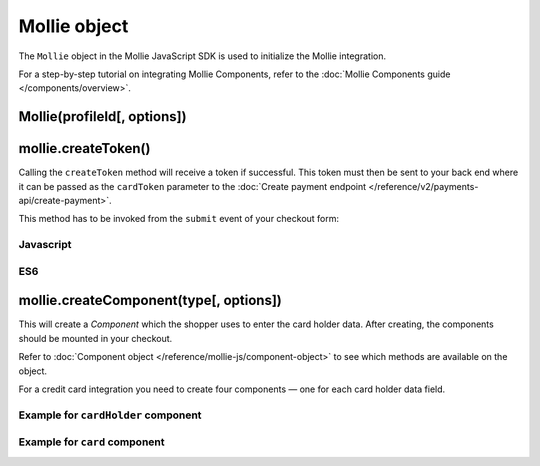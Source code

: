 Mollie object
=============
.. api-name:: Mollie.js

.. endpoint::
   :url: https://js.mollie.com/v1/mollie.js

The ``Mollie`` object in the Mollie JavaScript SDK is used to initialize the Mollie integration.

For a step-by-step tutorial on integrating Mollie Components, refer to the
:doc:`Mollie Components guide </components/overview>`.

.. _components-mollie-constructor:

Mollie(profileId[, options])
----------------------------
.. parameter:: profileId
   :type: string
   :condition: required

   Your profile ID, for example ``pfl_3RkSN1zuPE``.

.. parameter:: options
   :type: options object
   :condition: optional

   Any options you want to set. E.g. ``{ locale: "nl_NL"}``

   .. parameter:: locale
      :type: string
      :condition: optional

      Allows you to preset the language to be used. When this parameter is not provided, the browser language will be
      used instead. If we also not support the browser language then it will be shown in English. We recommend you
      provide the language tag, since this is usually more accurate.

      Possible values: ``en_US`` ``nl_NL`` ``nl_BE`` ``fr_FR`` ``fr_BE`` ``de_DE`` ``de_AT`` ``de_CH`` ``es_ES``
      ``ca_ES`` ``pt_PT`` ``it_IT`` ``nb_NO`` ``sv_SE`` ``fi_FI`` ``da_DK`` ``is_IS`` ``hu_HU`` ``pl_PL`` ``lv_LV``
      ``lt_LT``

   .. parameter:: testmode
      :type: boolean
      :condition: optional

      Set to ``true`` to enable test mode. Test tokens will be recognizable by the ``test`` suffix, e.g.
      `tkn_123abctest`.

.. _components-mollie-create-token:

mollie.createToken()
--------------------
Calling the ``createToken`` method will receive a token if successful. This token must then be sent to your back end
where it can be passed as the ``cardToken`` parameter to the
:doc:`Create payment endpoint </reference/v2/payments-api/create-payment>`.

This method has to be invoked from the ``submit`` event of your checkout form:

Javascript
^^^^^^^^^^
.. code-block:: js
   :linenos:

    form.addEventListener('submit', e => {
      e.preventDefault();

      mollie.createToken().then(function(result) {
        // Handle the result this can be either result.token or result.error.
      });
    });

ES6
^^^
.. code-block:: js
   :linenos:

   form.addEventListener('submit', async e => {
     e.preventDefault();

     const { token, error } = await mollie.createToken();
   });

.. _components-mollie-create-component:

mollie.createComponent(type[, options])
---------------------------------------
This will create a *Component* which the shopper uses to enter the card holder data. After creating, the components
should be mounted in your checkout.

Refer to :doc:`Component object </reference/mollie-js/component-object>` to see which methods are available on
the object.

For a credit card integration you need to create four components — one for each card holder data field.

.. parameter:: type
   :type: string
   :condition: required

   The ``createComponent`` method will create an component ready to be mounted.

   Possible values: ``"card"`` | ``"cardHolder"`` ``"cardNumber"`` ``"verificationCode"`` ``"expiryDate"``

   .. note:: Value ``"card"`` can not be used together with other ones (because it already contain all of the others).
     For more info, see :doc:`Mollie Components </components/overview>`.

.. parameter:: options
   :type: options object
   :condition: optional

   The options you want to give to Mollie Components.

   .. parameter:: styles
      :type: styles object
      :condition: optional

      See :doc:`Styling Mollie Components </components/styling>`.

   .. parameter:: components
      :type: components object
      :condition: optional

      Only available for ``"card"`` type. Allows you to customize individual
      Components inside the card component.

      .. parameter:: cardHolder
         :type: individualComponent object
         :condition: optional

         Allows you to customize card holder component inside the card component.

         .. parameter:: label
            :type: string
            :condition: optional

            Customize label for this component

      .. parameter:: cardNumber
         :type: individualComponent object
         :condition: optional

         Allows you to customize card number component inside the card component.

         .. parameter:: label
            :type: string
            :condition: optional

            Customize label for this component

      .. parameter:: verificationCode
         :type: individualComponent object
         :condition: optional

         Allows you to customize verification code component inside the card component.

         .. parameter:: label
            :type: string
            :condition: optional

            Customize label for this component

      .. parameter:: expiryDate
         :type: individualComponent object
         :condition: optional

         Allows you to customize expiration date component inside the card component.

         .. parameter:: label
            :type: string
            :condition: optional

            Customize label for this component


Example for ``cardHolder`` component
^^^^^^^^^^^^^^^^^^^^^^^^^^^^^^^^^^^^
.. code-block:: js
   :linenos:

    var options = {
      styles: {
        base: {
          color: '#eee',
          fontSize: '10px',
          '::placeholder': {
            color: 'rgba(68, 68, 68, 0.2)',
          }
        }
      }
    }

    var cardNumberEl = mollie.createComponent('cardNumber', options)

Example for ``card`` component
^^^^^^^^^^^^^^^^^^^^^^^^^^^^^^
.. code-block:: js
   :linenos:

    var options = {
      styles: {
        base: {
          color: '#eee',
          fontSize: '10px',
          '::placeholder': {
            color: 'rgba(68, 68, 68, 0.2)',
          }
        }
      },
      components: {
        cardHolder: {
          label: 'Custom card holder label'
        },
        verificationCode: {
          label: 'Custom verification code label'
        }
      }
    }

    var cardNumberEl = mollie.createComponent('cardNumber', options)
